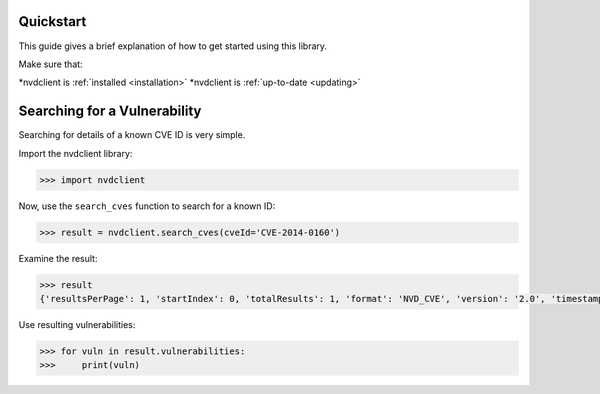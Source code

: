.. _quickstart:

Quickstart
-----


This guide gives a brief explanation of how to get started using this library.

Make sure that:

*nvdclient is :ref:`installed <installation>`
*nvdclient is :ref:`up-to-date <updating>`

Searching for a Vulnerability
-----------------------------

Searching for details of a known CVE ID is very simple.

Import the nvdclient library:

.. code-block::

    >>> import nvdclient

Now, use the ``search_cves`` function to search for a known ID:

.. code-block::

    >>> result = nvdclient.search_cves(cveId='CVE-2014-0160')

Examine the result:

.. code-block::

    >>> result
    {'resultsPerPage': 1, 'startIndex': 0, 'totalResults': 1, 'format': 'NVD_CVE', 'version': '2.0', 'timestamp': '2024-10-20T21:50:29.817', 'vulnerabilities': [<nvdclient.vuln_types.CVE.CVE object>]}

Use resulting vulnerabilities:

.. code-block::

    >>> for vuln in result.vulnerabilities:
    >>>     print(vuln)
